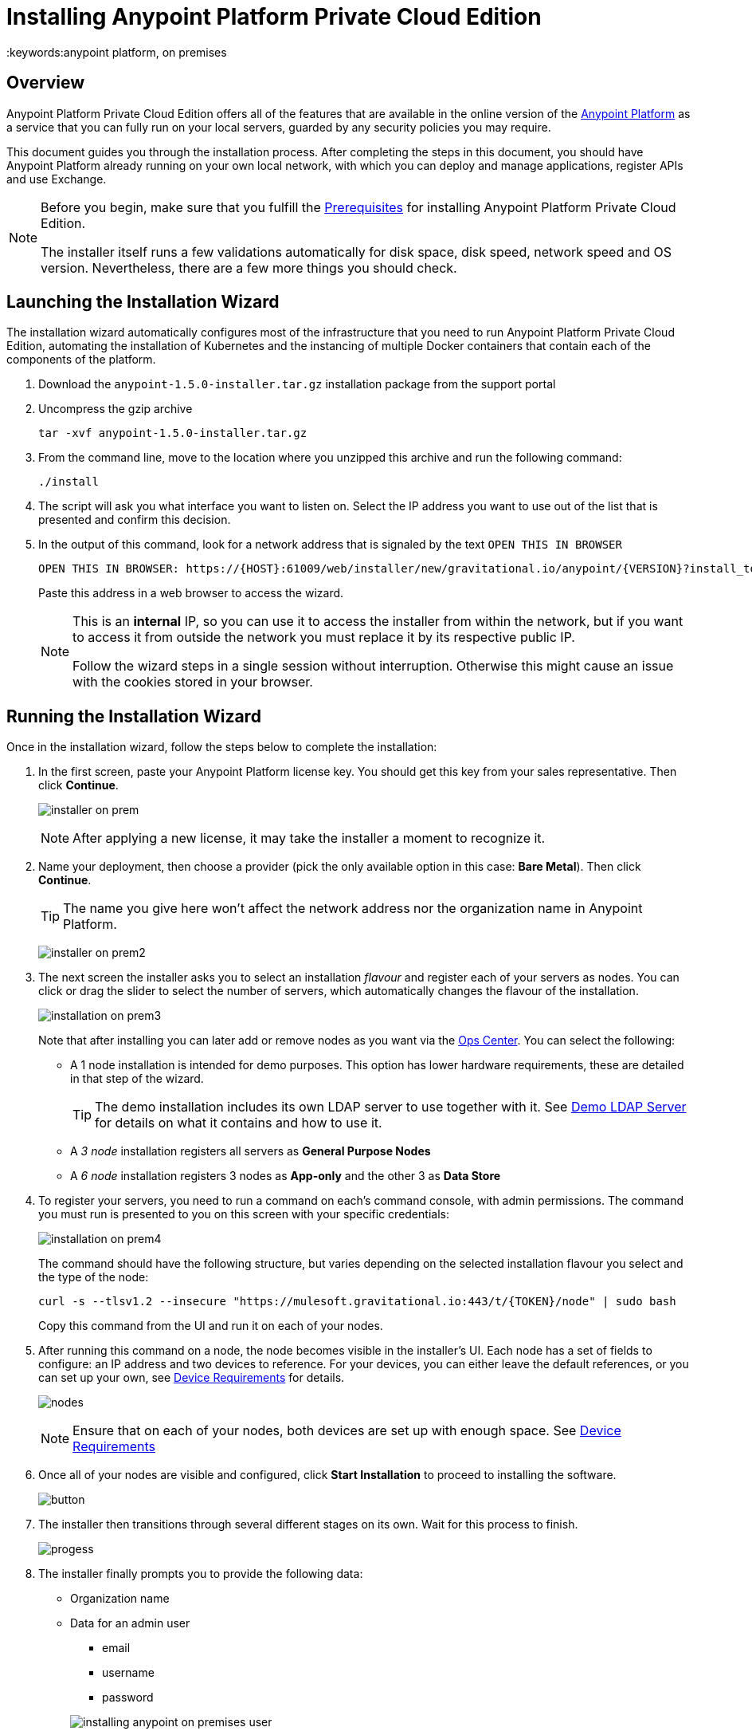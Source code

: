 = Installing Anypoint Platform Private Cloud Edition
:keywords:anypoint platform, on premises


== Overview

Anypoint Platform Private Cloud Edition offers all of the features that are available in the online version of the link:https://anypoint.mulesoft.com[Anypoint Platform] as a service that you can fully run on your local servers, guarded by any security policies you may require.

This document guides you through the installation process. After completing the steps in this document, you should have Anypoint Platform already running on your own local network, with which you can deploy and manage applications, register APIs and use Exchange.



[NOTE]
====
Before you begin, make sure that you fulfill the link:/anypoint-platform-private-cloud-edition/v/1.5/prerequisites-anypoint-platform-private-cloud[Prerequisites] for installing Anypoint Platform Private Cloud Edition.

The installer itself runs a few validations automatically for disk space, disk speed, network speed and OS version. Nevertheless, there are a few more things you should check.
====


== Launching the Installation Wizard

The installation wizard automatically configures most of the infrastructure that you need to run Anypoint Platform Private Cloud Edition, automating the installation of Kubernetes and the instancing of multiple Docker containers that contain each of the components of the platform.


. Download the `anypoint-1.5.0-installer.tar.gz` installation package from the support portal

. Uncompress the gzip archive
+
----
tar -xvf anypoint-1.5.0-installer.tar.gz
----

. From the command line, move to the location where you unzipped this archive and run the following command:
+
----
./install
----

. The script will ask you what interface you want to listen on. Select the IP address you want to use out of the list that is presented and confirm this decision.

. In the output of this command, look for a network address that is signaled by the text `OPEN THIS IN BROWSER`
+
----
OPEN THIS IN BROWSER: https://{HOST}:61009/web/installer/new/gravitational.io/anypoint/{VERSION}?install_token={TOKEN}
----
+
Paste this address in a web browser to access the wizard.
+
[NOTE]
====
This is an *internal* IP, so you can use it to access the installer from within the network, but if you want to access it from outside the network you must replace it by its respective public IP.

Follow the wizard steps in a single session without interruption. Otherwise this might cause an issue with the cookies stored in your browser.
====

== Running the Installation Wizard

Once in the installation wizard, follow the steps below to complete the installation:

. In the first screen, paste your Anypoint Platform license key. You should get this key from your sales representative. Then click *Continue*.

+
image:installer-on-prem.png[]

+
[NOTE]
After applying a new license, it may take the installer a moment to recognize it.

. Name your deployment, then choose a provider (pick the only available option in this case: *Bare Metal*). Then click *Continue*.
+
[TIP]
The name you give here won't affect the network address nor the organization name in Anypoint Platform.

+
image:installer-on-prem2.png[]

. The next screen the installer asks you to select an installation _flavour_ and register each of your servers as nodes. You can click or drag the slider to select the number of servers, which automatically changes the flavour of the installation.

+
image:installation-on-prem3.png[]
+
Note that after installing you can later add or remove nodes as you want via the link:/anypoint-platform-private-cloud-edition/v/1.5/managing-via-the-ops-center[Ops Center]. You can select the following:

* A 1 node installation is intended for demo purposes. This option has lower hardware requirements, these are detailed in that step of the wizard.
+
[TIP]
The demo installation includes its own LDAP server to use together with it. See link:/anypoint-platform-private-cloud-edition/v/1.5/demo-ldap-server[Demo LDAP Server] for details on what it contains and how to use it.

* A _3 node_ installation registers all servers as *General Purpose Nodes*
* A _6 node_ installation registers 3 nodes as *App-only* and the other 3 as *Data Store*

. To register your servers, you need to run a command on each's command console, with admin permissions. The command you must run is presented to you on this screen with your specific credentials:

+
image:installation-on-prem4.png[]
+
The command should have the following structure, but varies depending on the selected installation flavour you select and the type of the node:
+
----
curl -s --tlsv1.2 --insecure "https://mulesoft.gravitational.io:443/t/{TOKEN}/node" | sudo bash
----
+
Copy this command from the UI and run it on each of your nodes.


. After running this command on a node, the node becomes visible in the installer's UI. Each node has a set of fields to configure: an IP address and two devices to reference. For your devices, you can either leave the default references, or you can set up your own, see link:/anypoint-platform-private-cloud-edition/v/1.5/prerequisites-anypoint-platform-private-cloud#device-requirements[Device Requirements] for details.

+
image:Installer4-3Nodes.png[nodes]

+
[NOTE]
Ensure that on each of your nodes, both devices are set up with enough space. See link:/anypoint-platform-private-cloud-edition/v/1.5/prerequisites-anypoint-platform-private-cloud#device-requirements[Device Requirements]


. Once all of your nodes are visible and configured, click *Start Installation* to proceed to installing the software.
+
image:installing-anypoint-start-install.png[button]

. The installer then transitions through several different stages on its own. Wait for this process to finish.

+
image:Installer4-Progress.png[progess]

. The installer finally prompts you to provide the following data:

* Organization name
* Data for an admin user
** email
** username
** password

+
image:installing-anypoint-on-premises-user.png[]

+
[NOTE]
All of the users of your platform will log into accounts that belong to the organization name that you provide here, or a business group within it. See link:/access-management/organization[Organizations] for an overview on how these work.

. After installation is completed, the ops center password has to be reset. Please refer to link:/anypoint-platform-private-cloud-edition/v/1.5/managing-via-the-ops-center#reset-password[reset password] for more details.

== Create a Load Balancer

Anypoint Platform Private Cloud Edition should be run in production on more than one server, you must provide your own load balancer to enable this. A load balancer is necessary to distribute traffic between these, and to restrict open ports to just the necessary ones. You can use any standard tool for creating this load balancer, like NGINX.

[NOTE]
Even if you plan to deploy the platform to a single server, a load balancer is strongly recommended.

////
(diagrama de lucidchart) ???
////

You can configure this load balancer with any strategy you want, but a *round robin* strategy is most often the ideal.

This load balancer should be reachable through an IP address that is accessible by all machines in your network.

Your load balancer must route the following TCP ports:

[%header%autowidth.spread]
|===
|Load Balancer Port |Instance Port | Internal Usage
|`80` | `30080`  | HTTP redirects to HTTPs.
|`443` | `30443` | HTTPS port
|`8889` | `30889` | WebSocket Port for Runtimes to connect
|`9500` | `32009` | Webcenter Access Port
|`9501` | `30083` | Monitoring Tooling Access Port
|===


In every case, your load balancer must listen on the *Load Balancer Port* and redirect incoming requests to the *Instance Port*. Your installation of Anypoint Platform includes an internal NGINX server that listens on each of the *Instance Ports* and then performs the action listed in the *Internal Usage* column of the above table.

Additionally, your load balancer should poll the address `HTTPS:10250/healthz` to run a *health check* on your platform servers and confirm that they are accessible.

[TIP]
If you're not sure how to make a load balancer, see link:/anypoint-platform-private-cloud-edition/v/1.5/creating-load-balancer-onprem[creating a load balancer] for instructions on how to create a basic NGINX load balancer for Anypoint Platform Private Cloud Edition.


[NOTE]
To configure SSL credentials, you don't need to set them up in your load balancer. You can configure them via the Anypoint Platform UI, see <<SSL Certificate>>.


== Configure Log Forwarding

[NOTE]
This section refers to forwarding log data from Anypoint Platform itself. For instructions on how to forward log data from the Mule servers and applications that run on the platform, see link:/runtime-manager/sending-data-from-arm-to-external-monitoring-software[Sending data from Runtime Manager to External Monitoring Software].


Anypoint Platform uses rsyslog to handle logging. To forward these logs to remote hosts you must configure this in the Ops Center.

See link:/anypoint-platform-private-cloud-edition/v/1.5/managing-via-the-ops-center#configure-log-forwarding[Configure Log Forwarding] for detailed steps on how to do this on the Ops Center.


[NOTE]
It's assumed that you're forwarding your logs to an on-premises log solution, like Splunk. It's not supported to send data to a cloud-based log solution, like Splunk Cloud.



== Set up SMTP

In order to handle e-mail alerts for both Runtime Manager and API Manager, you must have an SMTP server configured on your network. You must direct your local installation of Anypoint Platform to this server, by configuring the link:/access-management/private-cloud-edition-features#smtp[Access Management panel].

////
[CAUTION]
--
Currently, only unsecure connections are supported for SMTP, meaning that a server that uses SMTPS can't be used for this.
--
////

== Provide Platform IP or Domain

You need to provide the DNS or IP with which your instance of the Anypoint Platform is exposed to the local network, this is necessary for Mule runtimes to be able to communicate with it. You can easily do this by accessing the *Acess Management* section, and following the steps detailed on link:/access-management/private-cloud-edition-features#dns-or-ip[on premises features].


== SSL Certificate

In order to use Anypoint Platform, you must provide SSL credentials. You can upload a certificate through the Anypoint Platform UI, see link:/access-management/private-cloud-edition-features#security[on premises features]. This certificate must be trusted by every machine that’s connected to the platform.


== Handling Third Party Authentication

You can have your users log in to Anypoint Platform via various third party authentication tools. See link:/access-management/external-identity[External Identity] for how to configure this on each of the available options. You can use link:/access-management/managing-users#configure-ldap[LDAP], link:https:/access-management/managing-api-clients#ping-federate[ping federate], link:/access-management/managing-users#instructions-for-saml-configuration[SAML] or link:/access-management/managing-api-clients#openam[Open AM]. On this version of the platform, all of your users must be registered in the platform via external identity (except the admin you register via the installation wizard).

== Adding a Custom Disclaimer Message

You can add a custom message to your login page, that all users in your organization will see every time you log in. To set this custom message, see link:/access-management/private-cloud-edition-features#disclaimer[on-prem features].

== Next Steps

Now that your installation is complete, your platform is ready for being used. Users registered in your external identity service should have access to your Anypoint platform link:/access-management/organization[organization]. As an admin you can now add link:/access-management/roles[roles] to these users. You can also start link:/runtime-manager/managing-servers[registering servers] so that you can then link:/runtime-manager/deploying-to-your-own-servers[deploy to them], etc.

The developers of your organization that create Mule apps through the link:/anypoint-studio/v/6/index[Anypoint Studio] IDE should set up their editors so that these interface with your locally installed Anypoint Platform (instead of the default cloud Anypoint Platform). See link:/anypoint-studio/v/6/setting-up-your-development-environment#enable-on-premises-setup[Enable on-premises Setup].

See link:/anypoint-platform-private-cloud-edition/v/1.5/managing-via-the-ops-center[Managing via the Ops Center] for instructions on how to add or remove servers from the platform cluster and other changes you may want to carry out after installation.

== Uninstall and reinstall

If you encounter any difficulties during the setup process, you may choose to attempt reinstallation. Before beginning a new install, you should ensure that all remenants of the original install have been removed. You can do that with the following commands on all nodes:

----
# remove installed system components
sudo gravity system uninstall --confirm

# remount and clear platform data
sudo mount /var/lib/gravity
sudo rm -rf /var/lib/gravity/*

# remount and clear platform data
sudo mount /var/lib/gravity/planet/etcd
sudo rm -rf /var/lib/gravity/planet/etcd/*

# remount and clear application data
sudo mount /var/lib/data
sudo rm -rf /var/lib/data/*
----

Depending on the state of the full or partial install that you are replacing, the above steps may not completely return the system to an installable state. Before beginning reinstall, you should ensure that your system is still setup correctly and meets the minimim disk and resource requirements just as you did intially.


[NOTE]
If you then wish to deploy your applications to link:/anypoint-platform-private-cloud-edition/v/1.5/anypoint-platform-for-pcf[Pivotal Cloud Foundry], after completing the steps in this document you must then complete the steps that link:/anypoint-platform-private-cloud-edition/v/1.5/configuring-anypoint-platform-for-pcf[Configuring Anypoint Platform for PCF] guides you through.
